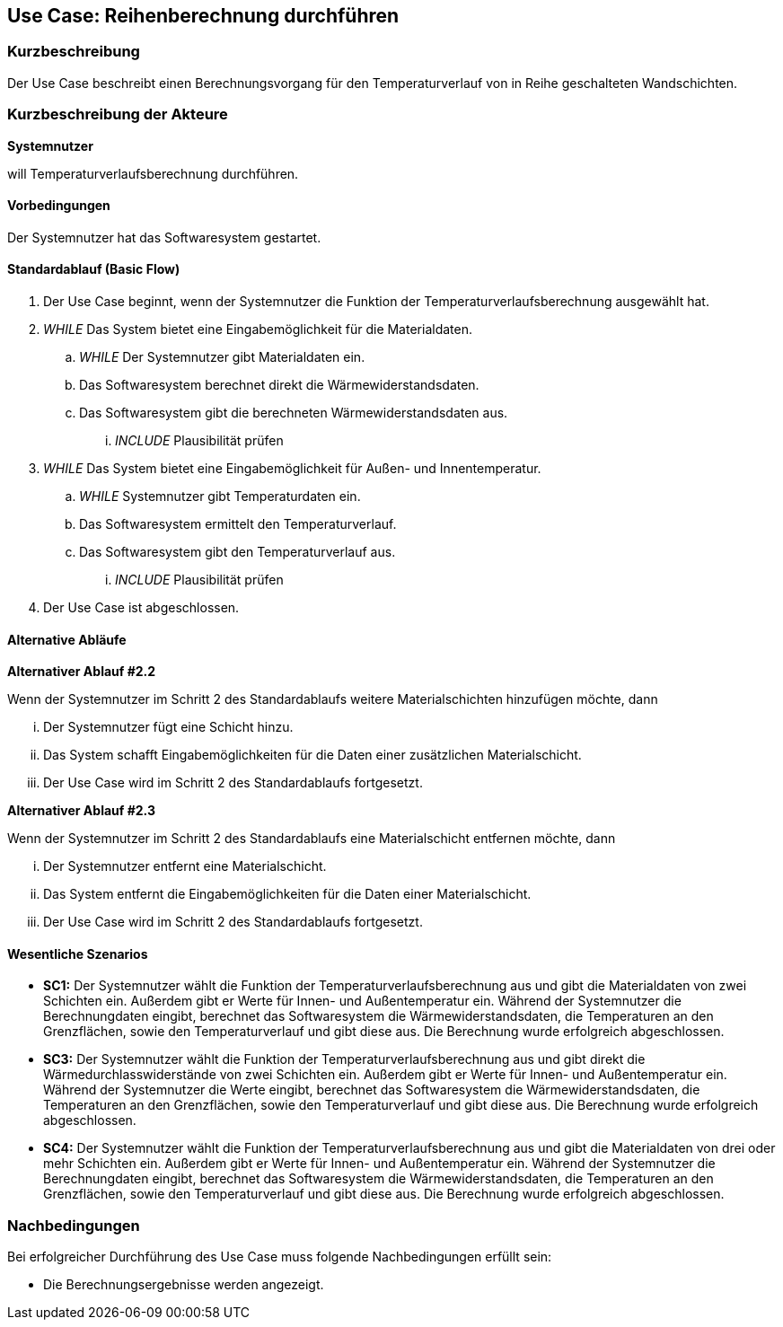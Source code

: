 == Use Case: Reihenberechnung durchführen

=== Kurzbeschreibung

Der Use Case beschreibt einen Berechnungsvorgang für den Temperaturverlauf von in Reihe geschalteten Wandschichten.

=== Kurzbeschreibung der Akteure

*Systemnutzer*

will Temperaturverlaufsberechnung durchführen.

==== Vorbedingungen

Der Systemnutzer hat das Softwaresystem gestartet.

==== Standardablauf (Basic Flow)

. Der Use Case beginnt, wenn der Systemnutzer die Funktion der Temperaturverlaufsberechnung ausgewählt hat.
. _WHILE_ Das System bietet eine Eingabemöglichkeit für die Materialdaten.
.. _WHILE_ Der Systemnutzer gibt Materialdaten ein.
.. Das Softwaresystem berechnet direkt die Wärmewiderstandsdaten.
.. Das Softwaresystem gibt die berechneten Wärmewiderstandsdaten aus.
... _INCLUDE_ Plausibilität prüfen
. _WHILE_ Das System bietet eine Eingabemöglichkeit für Außen- und Innentemperatur.
.. _WHILE_ Systemnutzer gibt Temperaturdaten ein.
.. Das Softwaresystem ermittelt den Temperaturverlauf.
.. Das Softwaresystem gibt den Temperaturverlauf aus. 
... _INCLUDE_ Plausibilität prüfen
. Der Use Case ist abgeschlossen.

==== Alternative Abläufe

*Alternativer Ablauf #2.2*

Wenn der Systemnutzer im Schritt 2 des Standardablaufs weitere Materialschichten hinzufügen möchte, dann

... Der Systemnutzer fügt eine Schicht hinzu.
... Das System schafft Eingabemöglichkeiten für die Daten einer zusätzlichen Materialschicht.
... Der Use Case wird im Schritt 2 des Standardablaufs fortgesetzt.

*Alternativer Ablauf #2.3*

Wenn der Systemnutzer im Schritt 2 des Standardablaufs eine Materialschicht entfernen möchte, dann

... Der Systemnutzer entfernt eine Materialschicht.
... Das System entfernt die Eingabemöglichkeiten für die Daten einer Materialschicht.
... Der Use Case wird im Schritt 2 des Standardablaufs fortgesetzt.

==== Wesentliche Szenarios

* *SC1:* Der Systemnutzer wählt die Funktion der Temperaturverlaufsberechnung aus und gibt die Materialdaten von zwei Schichten ein. Außerdem gibt er Werte für Innen- und Außentemperatur ein. Während der Systemnutzer die Berechnungdaten eingibt, berechnet das Softwaresystem die Wärmewiderstandsdaten, die Temperaturen an den Grenzflächen, sowie den Temperaturverlauf und gibt diese aus. Die Berechnung wurde erfolgreich abgeschlossen.

* *SC3:* Der Systemnutzer wählt die Funktion der Temperaturverlaufsberechnung aus und gibt direkt die Wärmedurchlasswiderstände von zwei Schichten ein. Außerdem gibt er Werte für Innen- und Außentemperatur ein. Während der Systemnutzer die Werte eingibt, berechnet das Softwaresystem die Wärmewiderstandsdaten, die Temperaturen an den Grenzflächen, sowie den Temperaturverlauf und gibt diese aus. Die Berechnung wurde erfolgreich abgeschlossen.

* *SC4:* Der Systemnutzer wählt die Funktion der Temperaturverlaufsberechnung aus und gibt die Materialdaten von drei oder mehr Schichten ein.  Außerdem gibt er Werte für Innen- und Außentemperatur ein. Während der Systemnutzer die Berechnungdaten eingibt, berechnet das Softwaresystem die Wärmewiderstandsdaten, die Temperaturen an den Grenzflächen, sowie den Temperaturverlauf und gibt diese aus. Die Berechnung wurde erfolgreich abgeschlossen.

=== Nachbedingungen
//Nachbedingungen beschreiben das Ergebnis des Use Case, z.B. einen bestimmten Systemzustand.
Bei erfolgreicher Durchführung des Use Case muss folgende Nachbedingungen erfüllt sein:

* Die Berechnungsergebnisse werden angezeigt. 

